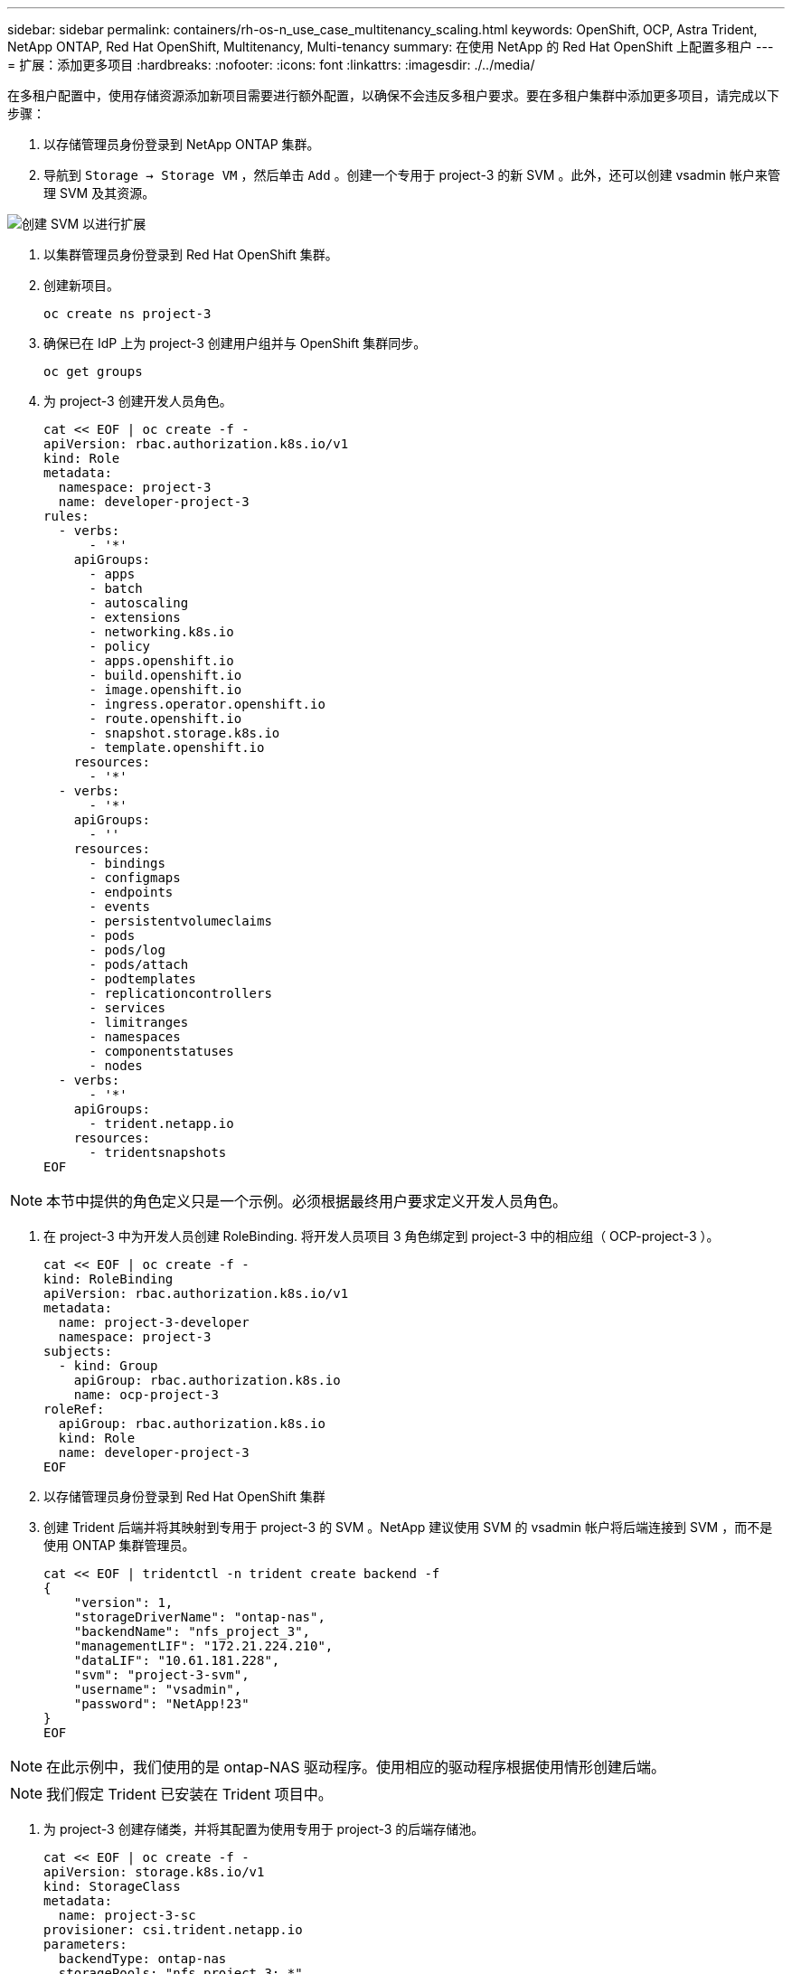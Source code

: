 ---
sidebar: sidebar 
permalink: containers/rh-os-n_use_case_multitenancy_scaling.html 
keywords: OpenShift, OCP, Astra Trident, NetApp ONTAP, Red Hat OpenShift, Multitenancy, Multi-tenancy 
summary: 在使用 NetApp 的 Red Hat OpenShift 上配置多租户 
---
= 扩展：添加更多项目
:hardbreaks:
:nofooter: 
:icons: font
:linkattrs: 
:imagesdir: ./../media/


在多租户配置中，使用存储资源添加新项目需要进行额外配置，以确保不会违反多租户要求。要在多租户集群中添加更多项目，请完成以下步骤：

. 以存储管理员身份登录到 NetApp ONTAP 集群。
. 导航到 `Storage -> Storage VM` ，然后单击 `Add` 。创建一个专用于 project-3 的新 SVM 。此外，还可以创建 vsadmin 帐户来管理 SVM 及其资源。


image::redhat_openshift_image42.jpg[创建 SVM 以进行扩展]

. 以集群管理员身份登录到 Red Hat OpenShift 集群。
. 创建新项目。
+
[source, console]
----
oc create ns project-3
----
. 确保已在 IdP 上为 project-3 创建用户组并与 OpenShift 集群同步。
+
[source, console]
----
oc get groups
----
. 为 project-3 创建开发人员角色。
+
[source, console]
----
cat << EOF | oc create -f -
apiVersion: rbac.authorization.k8s.io/v1
kind: Role
metadata:
  namespace: project-3
  name: developer-project-3
rules:
  - verbs:
      - '*'
    apiGroups:
      - apps
      - batch
      - autoscaling
      - extensions
      - networking.k8s.io
      - policy
      - apps.openshift.io
      - build.openshift.io
      - image.openshift.io
      - ingress.operator.openshift.io
      - route.openshift.io
      - snapshot.storage.k8s.io
      - template.openshift.io
    resources:
      - '*'
  - verbs:
      - '*'
    apiGroups:
      - ''
    resources:
      - bindings
      - configmaps
      - endpoints
      - events
      - persistentvolumeclaims
      - pods
      - pods/log
      - pods/attach
      - podtemplates
      - replicationcontrollers
      - services
      - limitranges
      - namespaces
      - componentstatuses
      - nodes
  - verbs:
      - '*'
    apiGroups:
      - trident.netapp.io
    resources:
      - tridentsnapshots
EOF
----



NOTE: 本节中提供的角色定义只是一个示例。必须根据最终用户要求定义开发人员角色。

. 在 project-3 中为开发人员创建 RoleBinding. 将开发人员项目 3 角色绑定到 project-3 中的相应组（ OCP-project-3 ）。
+
[source, console]
----
cat << EOF | oc create -f -
kind: RoleBinding
apiVersion: rbac.authorization.k8s.io/v1
metadata:
  name: project-3-developer
  namespace: project-3
subjects:
  - kind: Group
    apiGroup: rbac.authorization.k8s.io
    name: ocp-project-3
roleRef:
  apiGroup: rbac.authorization.k8s.io
  kind: Role
  name: developer-project-3
EOF
----
. 以存储管理员身份登录到 Red Hat OpenShift 集群
. 创建 Trident 后端并将其映射到专用于 project-3 的 SVM 。NetApp 建议使用 SVM 的 vsadmin 帐户将后端连接到 SVM ，而不是使用 ONTAP 集群管理员。
+
[source, console]
----
cat << EOF | tridentctl -n trident create backend -f
{
    "version": 1,
    "storageDriverName": "ontap-nas",
    "backendName": "nfs_project_3",
    "managementLIF": "172.21.224.210",
    "dataLIF": "10.61.181.228",
    "svm": "project-3-svm",
    "username": "vsadmin",
    "password": "NetApp!23"
}
EOF
----



NOTE: 在此示例中，我们使用的是 ontap-NAS 驱动程序。使用相应的驱动程序根据使用情形创建后端。


NOTE: 我们假定 Trident 已安装在 Trident 项目中。

. 为 project-3 创建存储类，并将其配置为使用专用于 project-3 的后端存储池。
+
[source, console]
----
cat << EOF | oc create -f -
apiVersion: storage.k8s.io/v1
kind: StorageClass
metadata:
  name: project-3-sc
provisioner: csi.trident.netapp.io
parameters:
  backendType: ontap-nas
  storagePools: "nfs_project_3:.*"
EOF
----
. 创建 ResourceQuota 以限制项目 3 中的资源，从而从专用于其他项目的存储库请求存储。
+
[source, console]
----
cat << EOF | oc create -f -
kind: ResourceQuota
apiVersion: v1
metadata:
  name: project-3-sc-rq
  namespace: project-3
spec:
  hard:
    project-1-sc.storageclass.storage.k8s.io/persistentvolumeclaims: 0
    project-2-sc.storageclass.storage.k8s.io/persistentvolumeclaims: 0
EOF
----
. 在其他项目中修补 ResourceQuotas ，以限制这些项目中的资源从专用于项目 3 的存储库访问存储。
+
[source, console]
----
oc patch resourcequotas project-1-sc-rq -n project-1 --patch '{"spec":{"hard":{ "project-3-sc.storageclass.storage.k8s.io/persistentvolumeclaims": 0}}}'
oc patch resourcequotas project-2-sc-rq -n project-2 --patch '{"spec":{"hard":{ "project-3-sc.storageclass.storage.k8s.io/persistentvolumeclaims": 0}}}'
----

